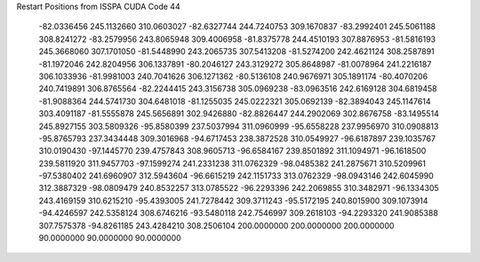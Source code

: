 Restart Positions from ISSPA CUDA Code
44
 -82.0336456 245.1132660 310.0603027 -82.6327744 244.7240753 309.1670837
 -83.2992401 245.5061188 308.8241272 -83.2579956 243.8065948 309.4006958
 -81.8375778 244.4510193 307.8876953 -81.5816193 245.3668060 307.1701050
 -81.5448990 243.2065735 307.5413208 -81.5274200 242.4621124 308.2587891
 -81.1972046 242.8204956 306.1337891 -80.2046127 243.3129272 305.8648987
 -81.0078964 241.2216187 306.1033936 -81.9981003 240.7041626 306.1271362
 -80.5136108 240.9676971 305.1891174 -80.4070206 240.7419891 306.8765564
 -82.2244415 243.3156738 305.0969238 -83.0963516 242.6169128 304.6819458
 -81.9088364 244.5741730 304.6481018 -81.1255035 245.0222321 305.0692139
 -82.3894043 245.1147614 303.4091187 -81.5555878 245.5656891 302.9426880
 -82.8826447 244.2902069 302.8676758 -83.1495514 245.8927155 303.5809326
 -95.8580399 237.5037994 311.0960999 -95.6558228 237.9956970 310.0908813
 -95.8765793 237.3434448 309.3016968 -94.6717453 238.3872528 310.0549927
 -96.6187897 239.1035767 310.0190430 -97.1445770 239.4757843 308.9605713
 -96.6584167 239.8501892 311.1094971 -96.1618500 239.5811920 311.9457703
 -97.1599274 241.2331238 311.0762329 -98.0485382 241.2875671 310.5209961
 -97.5380402 241.6960907 312.5943604 -96.6615219 242.1151733 313.0762329
 -98.0943146 242.6045990 312.3887329 -98.0809479 240.8532257 313.0785522
 -96.2293396 242.2069855 310.3482971 -96.1334305 243.4169159 310.6215210
 -95.4393005 241.7278442 309.3711243 -95.5172195 240.8015900 309.1073914
 -94.4246597 242.5358124 308.6746216 -93.5480118 242.7546997 309.2618103
 -94.2293320 241.9085388 307.7575378 -94.8261185 243.4284210 308.2506104
 200.0000000 200.0000000 200.0000000  90.0000000  90.0000000  90.0000000

